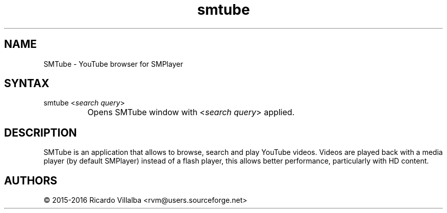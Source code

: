 .TH "smtube" "1" "16.6.0" "Dmitriy A. Perlow aka DAP-DarkneSS" ""
.SH "NAME"
SMTube - YouTube browser for SMPlayer
.br
.SH "SYNTAX"
smtube <\fIsearch query\fR>
.br
		Opens SMTube window with <\fIsearch query\fR> applied.
.br
.SH "DESCRIPTION"
SMTube is an application that allows to browse, search and play YouTube videos. Videos are played back with a media player (by default SMPlayer) instead of a flash player, this allows better performance, particularly with HD content.
.br
.SH "AUTHORS"
© 2015-2016 Ricardo Villalba <rvm@users.sourceforge.net>
.br
